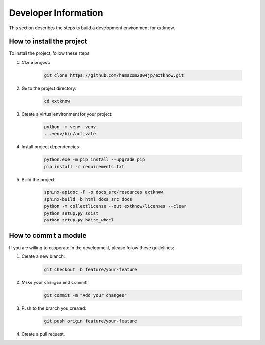 .. -*- coding: utf-8 -*-

********************************
Developer Information
********************************

This section describes the steps to build a development environment for extknow.

How to install the project
==============================

To install the project, follow these steps:

1. Clone project:

    .. code-block:: bash

        git clone https://github.com/hamacom2004jp/extknow.git

2. Go to the project directory:

    .. code-block:: bash

        cd extknow

3. Create a virtual environment for your project:

    .. code-block:: bash

        python -m venv .venv
        . .venv/bin/activate

4. Install project dependencies:

    .. code-block:: bash

        python.exe -m pip install --upgrade pip
        pip install -r requirements.txt

5. Build the project:

    .. code-block:: bash

        sphinx-apidoc -F -o docs_src/resources extknow
        sphinx-build -b html docs_src docs
        python -m collectlicense --out extknow/licenses --clear
        python setup.py sdist
        python setup.py bdist_wheel

.. sphinx-build -b gettext docs_src docs_build
.. sphinx-intl update -p docs_build -l en
        
How to commit a module
=========================

If you are willing to cooperate in the development, please follow these guidelines:

1. Create a new branch:

    .. code-block:: bat

        git checkout -b feature/your-feature

2. Make your changes and commit!:

    .. code-block:: bat

        git commit -m "Add your changes"

3. Push to the branch you created:

    .. code-block:: bat

        git push origin feature/your-feature

4. Create a pull request.
